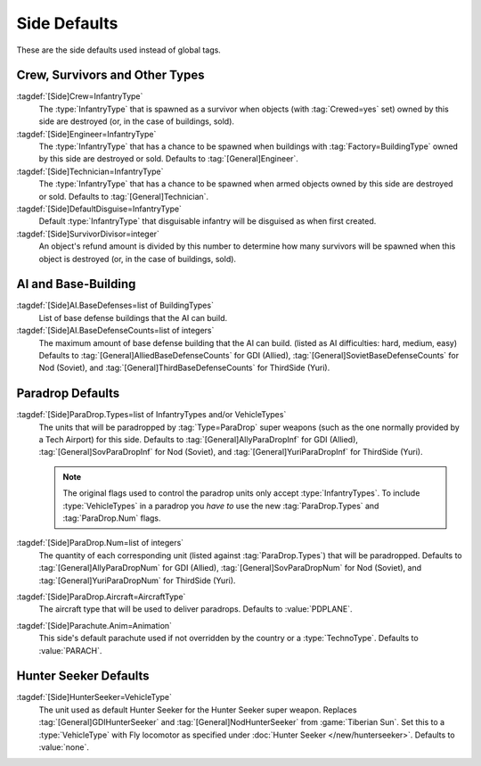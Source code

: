 Side Defaults
~~~~~~~~~~~~~

These are the side defaults used instead of global tags.


Crew, Survivors and Other Types
-------------------------------

:tagdef:`[Side]Crew=InfantryType`
  The :type:`InfantryType` that is spawned as a survivor when objects (with
  :tag:`Crewed=yes` set) owned by this side are destroyed (or, in the case of
  buildings, sold).
:tagdef:`[Side]Engineer=InfantryType`
  The :type:`InfantryType` that has a chance to be spawned when buildings with
  :tag:`Factory=BuildingType` owned by this side are destroyed or sold. Defaults
  to :tag:`[General]Engineer`.
:tagdef:`[Side]Technician=InfantryType`
  The :type:`InfantryType` that has a chance to be spawned when armed objects
  owned by this side are destroyed or sold. Defaults to
  :tag:`[General]Technician`.
:tagdef:`[Side]DefaultDisguise=InfantryType`
  Default :type:`InfantryType` that disguisable infantry will be disguised as
  when first created.
:tagdef:`[Side]SurvivorDivisor=integer`
  An object's refund amount is divided by this number to determine how many
  survivors will be spawned when this object is destroyed (or, in the case of
  buildings, sold).

.. versionadded:: 0.1
.. versionchanged:: 0.5


AI and Base-Building
--------------------

:tagdef:`[Side]AI.BaseDefenses=list of BuildingTypes`
  List of base defense buildings that the AI can build.
:tagdef:`[Side]AI.BaseDefenseCounts=list of integers`
  The maximum amount of base defense building that the AI can build.
  (listed as AI difficulties: hard, medium, easy)  Defaults to
  :tag:`[General]AlliedBaseDefenseCounts` for GDI (Allied),
  :tag:`[General]SovietBaseDefenseCounts` for Nod (Soviet), and
  :tag:`[General]ThirdBaseDefenseCounts` for ThirdSide (Yuri).

.. versionadded:: 0.1


Paradrop Defaults
-----------------

:tagdef:`[Side]ParaDrop.Types=list of InfantryTypes and/or VehicleTypes`
  The units that will be paradropped by :tag:`Type=ParaDrop` super weapons (such
  as the one normally provided by a Tech Airport) for this side. Defaults to
  :tag:`[General]AllyParaDropInf` for GDI (Allied),
  :tag:`[General]SovParaDropInf` for Nod (Soviet), and
  :tag:`[General]YuriParaDropInf` for ThirdSide (Yuri).

  .. note:: The original flags used to control the paradrop units only accept
    \ :type:`InfantryTypes`. To include :type:`VehicleTypes` in a paradrop you
    *have to* use the new :tag:`ParaDrop.Types` and :tag:`ParaDrop.Num` flags.
:tagdef:`[Side]ParaDrop.Num=list of integers`
  The quantity of each corresponding unit (listed against :tag:`ParaDrop.Types`)
  that will be paradropped. Defaults to :tag:`[General]AllyParaDropNum` for GDI
  (Allied), :tag:`[General]SovParaDropNum` for Nod (Soviet), and
  :tag:`[General]YuriParaDropNum` for ThirdSide (Yuri).
:tagdef:`[Side]ParaDrop.Aircraft=AircraftType`
  The aircraft type that will be used to deliver paradrops. Defaults to
  :value:`PDPLANE`.
:tagdef:`[Side]Parachute.Anim=Animation`
  This side's default parachute used if not overridden by the country or a
  :type:`TechnoType`. Defaults to :value:`PARACH`.

.. versionadded:: 0.2


Hunter Seeker Defaults
----------------------

.. _sides-hunterseeker:

:tagdef:`[Side]HunterSeeker=VehicleType`
  The unit used as default Hunter Seeker for the Hunter Seeker super weapon.
  Replaces :tag:`[General]GDIHunterSeeker` and :tag:`[General]NodHunterSeeker`
  from :game:`Tiberian Sun`. Set this to a :type:`VehicleType` with Fly
  locomotor as specified under :doc:`Hunter Seeker </new/hunterseeker>`.
  Defaults to :value:`none`.

.. versionadded:: 0.7
